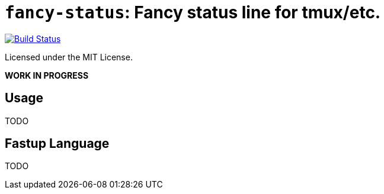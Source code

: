 = `fancy-status`: Fancy status line for tmux/etc.

image:https://travis-ci.org/cjxgm/fancy-status.svg?branch=master["Build Status", link="https://travis-ci.org/cjxgm/fancy-status"]

Licensed under the MIT License.

*WORK IN PROGRESS*

== Usage

TODO

== Fastup Language

TODO

